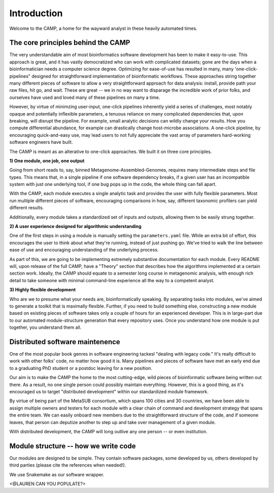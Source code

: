 .. _background:

Introduction
==================

Welcome to the CAMP, a home for the wayward analyst in these heavily automated times.

The core principles behind the CAMP
------------------------------
The very understandable aim of most bioinformatics software development has been to make it easy-to-use. This approach is great, and it has vastly democratized who can work with complicated datasets; gone are the days when a bioinformatician needs a computer science degree. Optimizing for ease-of-use has resulted in many, many 'one-click-pipelines" designed for straightforward implementation of bioinformatic workflows. These approaches string together many different pieces of software to allow a very straightforward approach for data analysis: install, provide path your raw files, hit go, and wait. These are great -- we in no way want to disparage the incredible work of prior folks, and ourselves have used and loved many of these pipelines on many a time.

However, by virtue of minimzing user-input, one-click pipelines inherently yield a series of challenges, most notably opaque and potentially inflexible parameters, a tenuous reliance on many complicated dependencies that, upon breaking, will disrupt the pipeline. For example, small analytic decisions can wildly change your results. How you compute differential abundance, for example can drastically change host-microbe associations. A one-click pipeline, by encouraging quick-and-easy use, may lead users to not fully appreciate the vast array of parameters hard-working software engineers have built.

The CAMP is meant as an alterative to one-click approaches. We built it on three core principles.

**1) One module, one job, one output**

Going from short reads to, say, binned Metagenome-Assembled-Genomes, requires many intermediate steps and file types. This means that, in a single pipeline if one software dependency breaks, if a given user has an incompatible system with just one underlying tool, if one bug pops up in the code, the whole thing can fall apart.

With the CAMP, each module executes a single analytic task and provides the user with fully flexible parameters. Most run multiple different pieces of software, encouraging comparisons in how, say, different taxonomic profilers can yield different results. 

Additionally, every module takes a standardized set of inputs and outputs, allowing them to be easily strung together. 

**2) A user experience designed for algorithmic understanding**

One of the first steps in using a module is manually setting the ``parameters.yaml`` file. While an extra bit of effort, this encourages the user to think about what they're running, instead of just pushing go. We've tried to walk the line between ease of use and encouraging understanding of the underlying process.

As part of this, we are going to be implementing extremely substantive documentation for each module. Every README will, upon release of the full CAMP, have a "Theory" section that describes how the algorithms implemented at a certain section work. Ideally, the CAMP should equate to a semester long course in metagenomic analysis, with enough rich detail to take someone with minimal command-line experience all the way to a competent analyst.

**3) Highly flexible development**

Who are we to presume what your needs are, bioinformatically speaking. By separating tasks into modules, we've aimed to generate a toolkit that is maximally flexible. Further, if you need to build something else, constructing a new module based on existing pieces of software takes only a couple of hours for an experienced developer. This is in large-part due to our automated module-structure generation that every repository uses. Once you understand how one module is put together, you understand them all.

Distributed software maintenence
--------------------------------------

One of the most popular book genres in software engineering tackesl "dealing with legacy code." It's really difficult to work with other folks' code, no matter how good it is. Many pipelines and pieces of software have met an early end due to a graduating PhD student or a postdoc leaving for a new position. 

Our aim is to make the CAMP the home to the most cutting-edge, wild pieces of bioinformatic software being written out there. As a result, no one single person could possibly maintain everything. However, this is a good thing, as it's encouraged us to target "distributed development" within our standardized module framework.

By virtue of being part of the MetaSUB consortium, which spans 100 cities and 30 countries, we have been able to assign multiple owners and testers for each module with a clear chain of command and development strategy that spans the entire team. We can easily onboard new members due to the straightforward structure of the code, and if someone leaves, that person can deputize another to step up and take over management of a given module.

With distributed development, the CAMP will long outlive any one person -- or even institution.

Module structure -- how we write code
--------------------------------------

Our modules are designed to be simple. They contain software packages, some developed by us, others developed by third parties (please cite the references when needed!). 

We use Snakemake as our software wrapper.

<@LAUREN CAN YOU POPULATE?>
